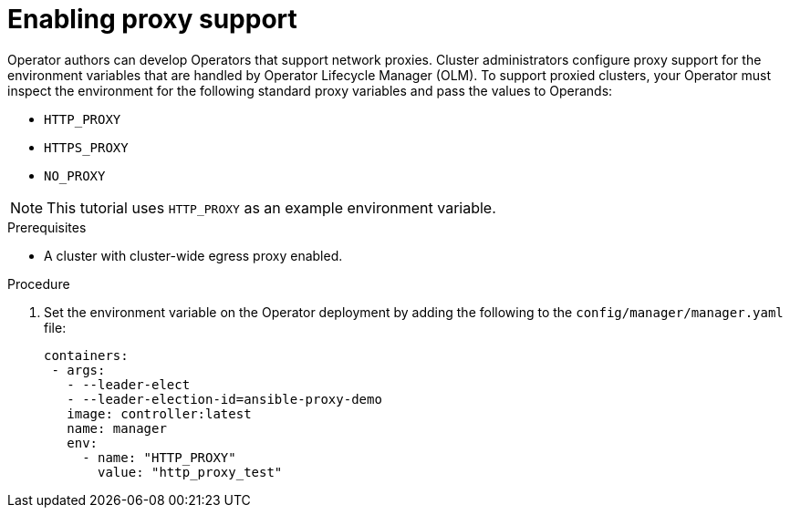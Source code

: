 // Module included in the following assemblies:
//
// * operators/operator_sdk/golang/osdk-golang-tutorial.adoc
// * operators/operator_sdk/ansible/osdk-ansible-tutorial.adoc
// * operators/operator_sdk/helm/osdk-helm-tutorial.adoc

ifeval::["{context}" == "osdk-golang-tutorial"]
:golang:
endif::[]
ifeval::["{context}" == "osdk-ansible-tutorial"]
:ansible:
endif::[]
ifeval::["{context}" == "osdk-helm-tutorial"]
:helm:
endif::[]

:_mod-docs-content-type: PROCEDURE
[id="osdk-run-proxy_{context}"]
= Enabling proxy support

Operator authors can develop Operators that support network proxies.
ifndef::openshift-dedicated,openshift-rosa[]
Cluster administrators
endif::openshift-dedicated,openshift-rosa[]
ifdef::openshift-dedicated,openshift-rosa[]
Administrators with the `dedicated-admin` role
endif::openshift-dedicated,openshift-rosa[]
configure proxy support for the environment variables that are handled by Operator Lifecycle Manager (OLM). To support proxied clusters, your Operator must inspect the environment for the following standard proxy variables and pass the values to Operands:

* `HTTP_PROXY`
* `HTTPS_PROXY`
* `NO_PROXY`

[NOTE]
====
This tutorial uses `HTTP_PROXY` as an example environment variable.
====

.Prerequisites
* A cluster with cluster-wide egress proxy enabled.

.Procedure
ifdef::golang[]
. Edit the `controllers/memcached_controller.go` file to include the following:
.. Import the `proxy` package from the link:https://github.com/operator-framework/operator-lib[`operator-lib`] library:
+
[source,golang]
----
import (
  ...
   "github.com/operator-framework/operator-lib/proxy"
)
----

.. Add the `proxy.ReadProxyVarsFromEnv` helper function to the reconcile loop and append the results to the Operand environments:
+
[source,golang]
----
for i, container := range dep.Spec.Template.Spec.Containers {
		dep.Spec.Template.Spec.Containers[i].Env = append(container.Env, proxy.ReadProxyVarsFromEnv()...)
}
...
----

endif::[]

ifdef::ansible[]
. Add the environment variables to the deployment by updating the `roles/memcached/tasks/main.yml` file with the following:
+
[source,yaml]
----
...
env:
   - name: HTTP_PROXY
     value: '{{ lookup("env", "HTTP_PROXY") | default("", True) }}'
   - name: http_proxy
     value: '{{ lookup("env", "HTTP_PROXY") | default("", True) }}'
...
----

endif::[]

ifdef::helm[]
. Edit the `watches.yaml` file to include overrides based on an environment variable by adding the `overrideValues` field:
+
[source,yaml]
----
...
- group: demo.example.com
  version: v1alpha1
  kind: Nginx
  chart: helm-charts/nginx
  overrideValues:
    proxy.http: $HTTP_PROXY
...
----

. Add the `proxy.http` value in the `helm-charts/nginx/values.yaml` file:
+
[source,yaml]
----
...
proxy:
  http: ""
  https: ""
  no_proxy: ""
----

. To make sure the chart template supports using the variables, edit the chart template in the `helm-charts/nginx/templates/deployment.yaml` file to contain the following:
+
[source,yaml]
----
containers:
  - name: {{ .Chart.Name }}
    securityContext:
      - toYaml {{ .Values.securityContext | nindent 12 }}
    image: "{{ .Values.image.repository }}:{{ .Values.image.tag | default .Chart.AppVersion }}"
    imagePullPolicy: {{ .Values.image.pullPolicy }}
    env:
      - name: http_proxy
        value: "{{ .Values.proxy.http }}"
----

endif::[]

. Set the environment variable on the Operator deployment by adding the following to the `config/manager/manager.yaml` file:
+
[source,yaml]
----
containers:
 - args:
   - --leader-elect
   - --leader-election-id=ansible-proxy-demo
   image: controller:latest
   name: manager
   env:
     - name: "HTTP_PROXY"
       value: "http_proxy_test"
----


ifeval::["{context}" == "osdk-golang-tutorial"]
:!golang:
endif::[]
ifeval::["{context}" == "osdk-ansible-tutorial"]
:!ansible:
endif::[]
ifeval::["{context}" == "osdk-helm-tutorial"]
:!helm:
endif::[]
